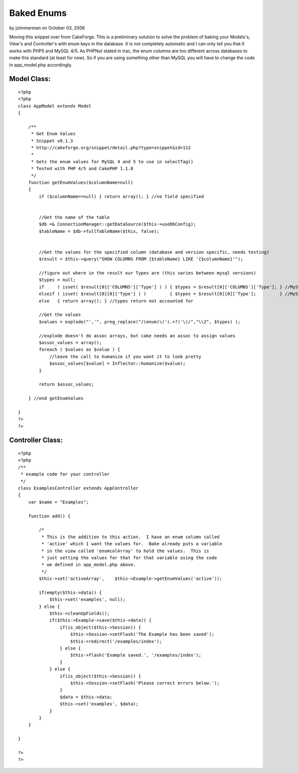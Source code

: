 Baked Enums
===========

by jzimmerman on October 03, 2006

Moving this snippet over from CakeForge. This is a preliminary
solution to solve the problem of baking your Models's, View's and
Controller's with enum keys in the database. It is not completely
automatic and I can only tell you that it works with PHP5 and MySQL
4/5. As PHPNut stated in trac, the enum columns are too different
across databases to make this standard (at least for now). So if you
are using something other than MySQL you will have to change the code
in app_model.php accordingly.


Model Class:
````````````

::

    <?php 
    <?php
    class AppModel extends Model
    {
    
        /**
         * Get Enum Values
         * Snippet v0.1.3
         * http://cakeforge.org/snippet/detail.php?type=snippet&id=112
         *
         * Gets the enum values for MySQL 4 and 5 to use in selectTag()
         * Tested with PHP 4/5 and CakePHP 1.1.8
         */ 
        function getEnumValues($columnName=null)
        {
            if ($columnName==null) { return array(); } //no field specified
    
    
            //Get the name of the table
            $db =& ConnectionManager::getDataSource($this->useDbConfig);
            $tableName = $db->fullTableName($this, false);
    
    
            //Get the values for the specified column (database and version specific, needs testing)
            $result = $this->query("SHOW COLUMNS FROM {$tableName} LIKE '{$columnName}'");
    
            //figure out where in the result our Types are (this varies between mysql versions)
            $types = null;
            if     ( isset( $result[0]['COLUMNS']['Type'] ) ) { $types = $result[0]['COLUMNS']['Type']; } //MySQL 5
            elseif ( isset( $result[0][0]['Type'] ) )         { $types = $result[0][0]['Type'];         } //MySQL 4
            else   { return array(); } //types return not accounted for
    
            //Get the values
            $values = explode("','", preg_replace("/(enum)\('(.+?)'\)/","\\2", $types) );
    
            //explode doesn't do assoc arrays, but cake needs an assoc to assign values
            $assoc_values = array();
            foreach ( $values as $value ) {
                //leave the call to humanize if you want it to look pretty
                $assoc_values[$value] = Inflector::humanize($value);
            }
    
            return $assoc_values;
    
        } //end getEnumValues
    
    }
    ?>
    ?>



Controller Class:
`````````````````

::

    <?php 
    <?php
    /**
     * example code for your controller
     */
    class ExamplesController extends AppController
    {
        var $name = "Examples";
    
        function add() {
    
            /*
             * This is the addition to this action.  I have an enum column called
             * 'active' which I want the values for.  Bake already puts a variable
             * in the view called 'enumcolArray' to hold the values.  This is 
             * just setting the values for that for that variable using the code
             * we defined in app_model.php above.
             */
            $this->set('activeArray',    $this->Example->getEnumValues('active'));
    
            if(empty($this->data)) {
                $this->set('examples', null);
            } else {
                $this->cleanUpFields();
                if($this->Example->save($this->data)) {
                    if(is_object($this->Session)) {
                        $this->Session->setFlash('The Example has been saved');
                        $this->redirect('/examples/index');
                    } else {
                        $this->flash('Example saved.', '/examples/index');
                    }
                } else {
                    if(is_object($this->Session)) {
                        $this->Session->setFlash('Please correct errors below.');
                    }
                    $data = $this->data;
                    $this->set('examples', $data);
                }
            }
        }
    
    }
    
    ?>
    ?>


.. meta::
    :title: Baked Enums
    :description: CakePHP Article related to enum bake mysql,Snippets
    :keywords: enum bake mysql,Snippets
    :copyright: Copyright 2006 jzimmerman
    :category: snippets

